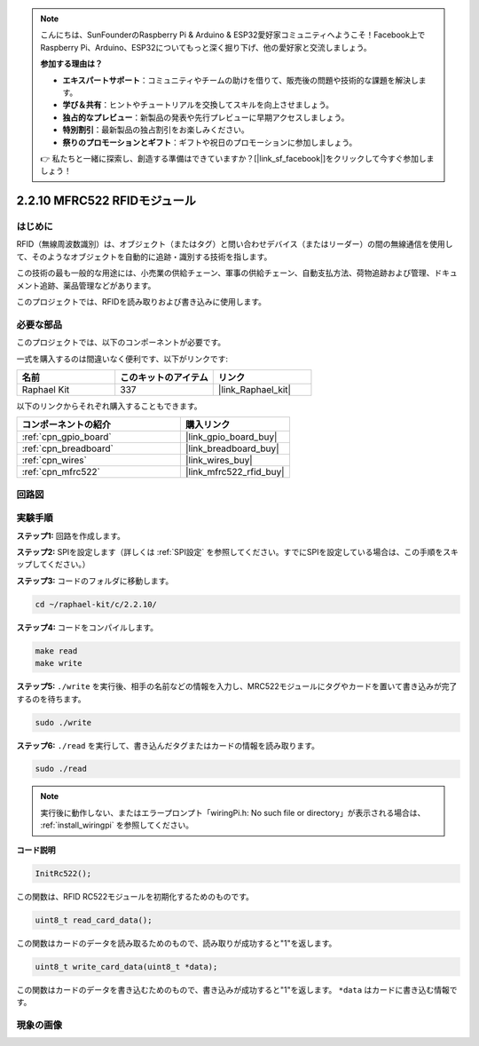 .. note::

    こんにちは、SunFounderのRaspberry Pi & Arduino & ESP32愛好家コミュニティへようこそ！Facebook上でRaspberry Pi、Arduino、ESP32についてもっと深く掘り下げ、他の愛好家と交流しましょう。

    **参加する理由は？**

    - **エキスパートサポート**：コミュニティやチームの助けを借りて、販売後の問題や技術的な課題を解決します。
    - **学び＆共有**：ヒントやチュートリアルを交換してスキルを向上させましょう。
    - **独占的なプレビュー**：新製品の発表や先行プレビューに早期アクセスしましょう。
    - **特別割引**：最新製品の独占割引をお楽しみください。
    - **祭りのプロモーションとギフト**：ギフトや祝日のプロモーションに参加しましょう。

    👉 私たちと一緒に探索し、創造する準備はできていますか？[|link_sf_facebook|]をクリックして今すぐ参加しましょう！

.. _2.2.10_c:

2.2.10 MFRC522 RFIDモジュール
================================

はじめに
---------------

RFID（無線周波数識別）は、オブジェクト（またはタグ）と問い合わせデバイス（またはリーダー）の間の無線通信を使用して、そのようなオブジェクトを自動的に追跡・識別する技術を指します。

この技術の最も一般的な用途には、小売業の供給チェーン、軍事の供給チェーン、自動支払方法、荷物追跡および管理、ドキュメント追跡、薬品管理などがあります。

このプロジェクトでは、RFIDを読み取りおよび書き込みに使用します。

必要な部品
------------------------------

このプロジェクトでは、以下のコンポーネントが必要です。

.. image:: ../img/list_2.2.7.png

一式を購入するのは間違いなく便利です、以下がリンクです:

.. list-table::
    :widths: 20 20 20
    :header-rows: 1

    *   - 名前
        - このキットのアイテム
        - リンク
    *   - Raphael Kit
        - 337
        - |link_Raphael_kit|

以下のリンクからそれぞれ購入することもできます。

.. list-table::
    :widths: 30 20
    :header-rows: 1

    *   - コンポーネントの紹介
        - 購入リンク

    *   - :ref:`cpn_gpio_board`
        - |link_gpio_board_buy|
    *   - :ref:`cpn_breadboard`
        - |link_breadboard_buy|
    *   - :ref:`cpn_wires`
        - |link_wires_buy|
    *   - :ref:`cpn_mfrc522`
        - |link_mfrc522_rfid_buy|

回路図
-----------------

.. image:: ../img/image331.png

実験手順
-----------------------

**ステップ1:** 回路を作成します。

.. image:: ../img/image232.png

**ステップ2:** SPIを設定します（詳しくは :ref:`SPI設定` を参照してください。すでにSPIを設定している場合は、この手順をスキップしてください。）

**ステップ3:** コードのフォルダに移動します。

.. raw:: html

   <run></run>

.. code-block:: 

    cd ~/raphael-kit/c/2.2.10/

**ステップ4:** コードをコンパイルします。

.. raw:: html

   <run></run>

.. code-block:: 

    make read
    make write

**ステップ5:** ``./write`` を実行後、相手の名前などの情報を入力し、MRC522モジュールにタグやカードを置いて書き込みが完了するのを待ちます。

.. raw:: html

   <run></run>

.. code-block::

    sudo ./write

**ステップ6:** ``./read`` を実行して、書き込んだタグまたはカードの情報を読み取ります。

.. raw:: html

   <run></run>

.. code-block:: 

    sudo ./read

.. note::

    実行後に動作しない、またはエラープロンプト「wiringPi.h: No such file or directory」が表示される場合は、 :ref:`install_wiringpi` を参照してください。

**コード説明**

.. code-block:: c

    InitRc522();

この関数は、RFID RC522モジュールを初期化するためのものです。

.. code-block:: c

    uint8_t read_card_data();

この関数はカードのデータを読み取るためのもので、読み取りが成功すると"1"を返します。

.. code-block:: c

    uint8_t write_card_data(uint8_t *data);

この関数はカードのデータを書き込むためのもので、書き込みが成功すると"1"を返します。 ``*data`` はカードに書き込む情報です。

現象の画像
------------------

.. image:: ../img/image233.jpeg